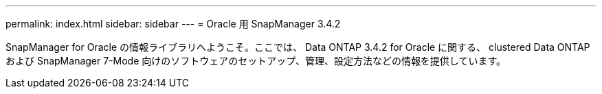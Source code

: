 ---
permalink: index.html 
sidebar: sidebar 
---
= Oracle 用 SnapManager 3.4.2


[role="lead"]
SnapManager for Oracle の情報ライブラリへようこそ。ここでは、 Data ONTAP 3.4.2 for Oracle に関する、 clustered Data ONTAP および SnapManager 7-Mode 向けのソフトウェアのセットアップ、管理、設定方法などの情報を提供しています。
